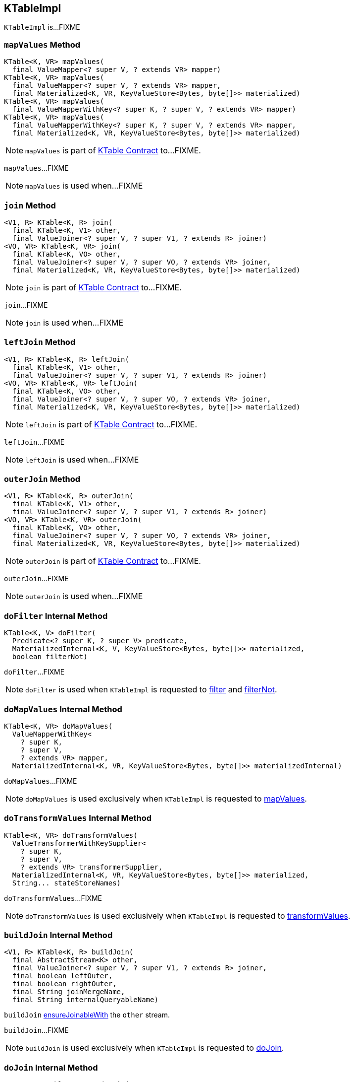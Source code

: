 == [[KTableImpl]] KTableImpl

`KTableImpl` is...FIXME

=== [[mapValues]] `mapValues` Method

[source, java]
----
KTable<K, VR> mapValues(
  final ValueMapper<? super V, ? extends VR> mapper)
KTable<K, VR> mapValues(
  final ValueMapper<? super V, ? extends VR> mapper,
  final Materialized<K, VR, KeyValueStore<Bytes, byte[]>> materialized)
KTable<K, VR> mapValues(
  final ValueMapperWithKey<? super K, ? super V, ? extends VR> mapper)
KTable<K, VR> mapValues(
  final ValueMapperWithKey<? super K, ? super V, ? extends VR> mapper,
  final Materialized<K, VR, KeyValueStore<Bytes, byte[]>> materialized)
----

NOTE: `mapValues` is part of link:kafka-streams-KTable.adoc#mapValues[KTable Contract] to...FIXME.

`mapValues`...FIXME

NOTE: `mapValues` is used when...FIXME

=== [[join]] `join` Method

[source, java]
----
<V1, R> KTable<K, R> join(
  final KTable<K, V1> other,
  final ValueJoiner<? super V, ? super V1, ? extends R> joiner)
<VO, VR> KTable<K, VR> join(
  final KTable<K, VO> other,
  final ValueJoiner<? super V, ? super VO, ? extends VR> joiner,
  final Materialized<K, VR, KeyValueStore<Bytes, byte[]>> materialized)
----

NOTE: `join` is part of link:kafka-streams-KTable.adoc#join[KTable Contract] to...FIXME.

`join`...FIXME

NOTE: `join` is used when...FIXME

=== [[leftJoin]] `leftJoin` Method

[source, java]
----
<V1, R> KTable<K, R> leftJoin(
  final KTable<K, V1> other,
  final ValueJoiner<? super V, ? super V1, ? extends R> joiner)
<VO, VR> KTable<K, VR> leftJoin(
  final KTable<K, VO> other,
  final ValueJoiner<? super V, ? super VO, ? extends VR> joiner,
  final Materialized<K, VR, KeyValueStore<Bytes, byte[]>> materialized)
----

NOTE: `leftJoin` is part of link:kafka-streams-KTable.adoc#leftJoin[KTable Contract] to...FIXME.

`leftJoin`...FIXME

NOTE: `leftJoin` is used when...FIXME

=== [[outerJoin]] `outerJoin` Method

[source, java]
----
<V1, R> KTable<K, R> outerJoin(
  final KTable<K, V1> other,
  final ValueJoiner<? super V, ? super V1, ? extends R> joiner)
<VO, VR> KTable<K, VR> outerJoin(
  final KTable<K, VO> other,
  final ValueJoiner<? super V, ? super VO, ? extends VR> joiner,
  final Materialized<K, VR, KeyValueStore<Bytes, byte[]>> materialized)
----

NOTE: `outerJoin` is part of link:kafka-streams-KTable.adoc#outerJoin[KTable Contract] to...FIXME.

`outerJoin`...FIXME

NOTE: `outerJoin` is used when...FIXME

=== [[doFilter]] `doFilter` Internal Method

[source, java]
----
KTable<K, V> doFilter(
  Predicate<? super K, ? super V> predicate,
  MaterializedInternal<K, V, KeyValueStore<Bytes, byte[]>> materialized,
  boolean filterNot)
----

`doFilter`...FIXME

NOTE: `doFilter` is used when `KTableImpl` is requested to <<filter, filter>> and <<filterNot, filterNot>>.

=== [[doMapValues]] `doMapValues` Internal Method

[source, java]
----
KTable<K, VR> doMapValues(
  ValueMapperWithKey<
    ? super K,
    ? super V,
    ? extends VR> mapper,
  MaterializedInternal<K, VR, KeyValueStore<Bytes, byte[]>> materializedInternal)
----

`doMapValues`...FIXME

NOTE: `doMapValues` is used exclusively when `KTableImpl` is requested to <<mapValues, mapValues>>.

=== [[doTransformValues]] `doTransformValues` Internal Method

[source, java]
----
KTable<K, VR> doTransformValues(
  ValueTransformerWithKeySupplier<
    ? super K,
    ? super V,
    ? extends VR> transformerSupplier,
  MaterializedInternal<K, VR, KeyValueStore<Bytes, byte[]>> materialized,
  String... stateStoreNames)
----

`doTransformValues`...FIXME

NOTE: `doTransformValues` is used exclusively when `KTableImpl` is requested to <<transformValues, transformValues>>.

=== [[buildJoin]] `buildJoin` Internal Method

[source, java]
----
<V1, R> KTable<K, R> buildJoin(
  final AbstractStream<K> other,
  final ValueJoiner<? super V, ? super V1, ? extends R> joiner,
  final boolean leftOuter,
  final boolean rightOuter,
  final String joinMergeName,
  final String internalQueryableName)
----

`buildJoin` link:kafka-streams-internals-AbstractStream.adoc#ensureJoinableWith[ensureJoinableWith] the `other` stream.

`buildJoin`...FIXME

NOTE: `buildJoin` is used exclusively when `KTableImpl` is requested to <<doJoin, doJoin>>.

=== [[doJoin]] `doJoin` Internal Method

[source, java]
----
<VO, VR> KTable<K, VR> doJoin(
  KTable<K, VO> other,
  ValueJoiner<? super V, ? super VO, ? extends VR> joiner,
  MaterializedInternal<K, VR, KeyValueStore<Bytes, byte[]>> materialized,
  boolean leftOuter,
  boolean rightOuter)
----

`doJoin`...FIXME

NOTE: `doJoin` is used when `KTableImpl` is requested to <<join, join>>, <<leftJoin, leftJoin>> and <<outerJoin, outerJoin>>.

=== [[valueGetterSupplier]] `valueGetterSupplier` Method

[source, java]
----
KTableValueGetterSupplier<K, V> valueGetterSupplier()
----

`valueGetterSupplier`...FIXME

NOTE: `valueGetterSupplier` is used when...FIXME

=== [[enableSendingOldValues]] `enableSendingOldValues` Method

[source, java]
----
void enableSendingOldValues()
----

`enableSendingOldValues`...FIXME

NOTE: `enableSendingOldValues` is used when...FIXME

=== [[filter]] `filter` Method

[source, java]
----
KTable<K, V> filter(
  final Predicate<? super K, ? super V> predicate)
KTable<K, V> filter(
  final Predicate<? super K, ? super V> predicate,
  final Materialized<K, V, KeyValueStore<Bytes, byte[]>> materialized)
----

NOTE: `filter` is part of the <<kafka-streams-KTable.adoc#filter, KTable Contract>> to...FIXME.

`filter`...FIXME

=== [[filterNot]] `filterNot` Method

[source, java]
----
KTable<K, V> filterNot(
  final Predicate<? super K, ? super V> predicate)
KTable<K, V> filterNot(
  final Predicate<? super K, ? super V> predicate,
  final Materialized<K, V, KeyValueStore<Bytes, byte[]>> materialized)
----

NOTE: `filterNot` is part of the <<kafka-streams-KTable.adoc#filterNot, KTable Contract>> to...FIXME.

`filterNot`...FIXME

=== [[transformValues]] `transformValues` Method

[source, java]
----
KTable<K, VR> transformValues(
  final ValueTransformerWithKeySupplier<? super K, ? super V, ? extends VR> transformerSupplier,
  final Materialized<K, VR, KeyValueStore<Bytes, byte[]>> materialized,
  final String... stateStoreNames)
KTable<K, VR> transformValues(
  final ValueTransformerWithKeySupplier<? super K, ? super V, ? extends VR> transformerSupplier,
  final String... stateStoreNames)
----

NOTE: `transformValues` is part of the <<kafka-streams-KTable.adoc#transformValues, KTable Contract>> to...FIXME.

`transformValues`...FIXME

=== [[suppress]] `suppress` Method

[source, java]
----
KTable<K, V> suppress(
  Suppressed<? super K> suppressed)
----

NOTE: `suppress` is part of the <<kafka-streams-KTable.adoc#suppress, KTable Contract>> to...FIXME.

`suppress`...FIXME
